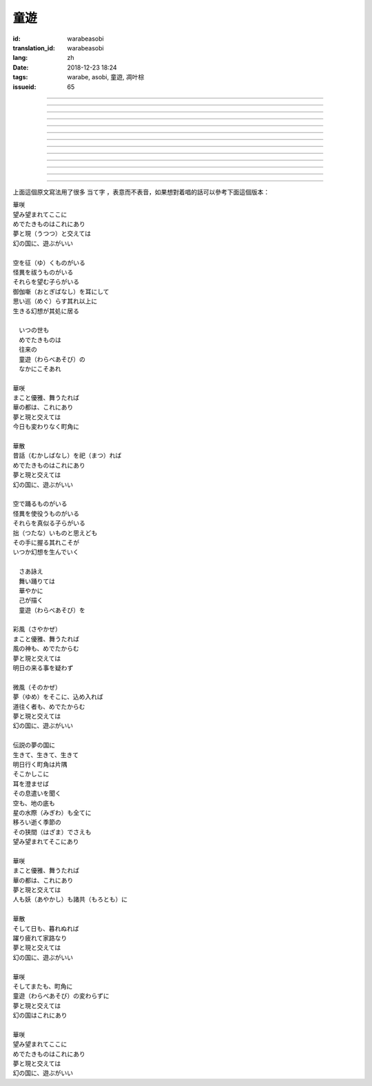 童遊
===========================================

:id: warabeasobi
:translation_id: warabeasobi
:lang: zh
:date: 2018-12-23 18:24
:tags: warabe, asobi, 童遊, 凋叶棕
:issueid: 65

.. youtube:: 8K3oAADcnrQ


.. translate-paragraph::

    華咲

        花開

    望み望まれて此処に

        此處有求有應

    愛でたきものは此れに有り

        此處有喜愛之物

    夢と現と交えては

        夢境與現世交匯時

    :ruby:`幻想郷|幻の国` に、遊ぶがいい

        可於幻想鄉玩

----

.. translate-paragraph::

    空を征く者がいる

        有空中飛的

    怪異を祓う者がいる

        有驅散怪異的

    其れ等を望む子等がいる

        亦有期望她們的

    御伽噺を耳にして

        耳中聽聞怪誕軼事

    思い巡らす其れ以上に

        心中所思更爲怪異

    生きる幻想が其処に居る

        幻想中的生活正在彼處


----

.. translate-paragraph::


     　何時の世も

         　凡世間


     　愛でたきものは

         　喜愛之物

     　往来の

         　往來的

     　童遊の

         　孩童遊戲

     　中にこそ有れ

         　亦正在此處


----

.. translate-paragraph::

    華咲

        花開

    真優雅、舞うたれば

        當真優雅地翩翩起舞

    華の都は、此れに有り

        花都亦在此處

    夢と現と交えては

        夢境與現世交匯時

    今日も変わりなく町角に

        今日一如既往街頭巷角

----

.. translate-paragraph::

    華散

        花落

    :ruby:`口伝伝承|昔話` を祀れば

        祭念起過往軼事

    愛でたきものは此れに有り

        此處有喜愛之物

    夢と現と交えては

        夢境與現世交匯時

    :ruby:`幻想郷|幻の国` に、遊ぶがいい

        可於幻想鄉玩


----

.. translate-paragraph::

    空で踊る者がいる

        有空中起舞的

    怪異を使役う者がいる

        有使役怪異的

    其れ等を真似る子等がいる

        亦有模仿她們的

    拙いものと思えども

        回憶起舊時糗事

    その手に握る其れこそが

        手中緊握的正是

    何時か幻想を生んでいく

        何時幻想生於其中

----

.. translate-paragraph::

     　さあ詠え

         　來唱吧

     　舞い踊りては

         　隨歌起舞的

     　華やかに

         　繁花爛漫

     　己が描く

         　自己描繪

     　:ruby:`命名決闘|童遊` を

         　:ruby:`命名決闘|孩童遊戲`


----

.. translate-paragraph::

    彩風

        彩風

    真優雅、舞うたれば

        當真優雅地翩翩起舞

    風の神も、愛でたからむ

        風之神靈亦必欣然

    夢と現と交えては

        夢境與現世交匯時

    明日の来る事を疑わず

        明日之事毫不存疑


----

.. translate-paragraph::

    微風

        微風

    :ruby:`名|夢` を其処に、込め入れば

        以己之 :ruby:`名|夢` 混於彼處

    道往く者も、愛でたからむ

        往來之人亦必欣然

    夢と現と交えては

        夢境與現世交匯時

    :ruby:`幻想郷|幻の国` に、遊ぶがいい

        可於幻想鄉玩


----

.. translate-paragraph::

    伝説の夢の国に

        傳說中夢境的國度

    生きて、生きて、生きて

        但願生於其中

    明日行く町角は片隅

        明日所往街頭巷尾

    其処彼処に

        於之此處彼處

    耳を澄ませば

        如若清耳靜心

    その息遣いを聞く

        傾聽那氣息

    空も、地の底も

        空中亦，地底亦

    星の水際も全てに

        繁星的海岸亦全部

    移ろい逝く季節の

        交替過往的季節

    その狭間でさえも

        就算其中的間隙

    望み望まれて其処に有り

        亦在此處有求有應


----

.. translate-paragraph::

    華咲

        花開

    まこと優雅、舞うたれば

        當真優雅地翩翩起舞

    華の都は、此れに有り

        花之都亦在此處

    夢と現と交えては

        夢境與現世交匯時

    人も妖も諸共に

        人亦，妖亦，其餘亦


----

.. translate-paragraph::

    華散

        花落

    そして日も、暮れぬれば

        隨之日亦落時

    躍り疲れて家路なり

        舞盡成歸路

    夢と現と交えては

        夢境與現世交匯時

    :ruby:`幻想郷|幻の国` に、遊ぶがいい

        可於幻想鄉玩


----

.. translate-paragraph::

    華咲

        花開

    そして又も、町角に

        隨之又在巷角

    童遊の変わらずに

        往日無異的孩童遊戲

    夢と現と交えては

        夢境與現世交匯時

    :ruby:`幻想郷|幻の国` は此れに有り

        此處有幻想鄉

----

.. translate-paragraph::

    華咲

        花開

    望み望まれて此処に

        此處有求有應

    愛でたきものは此れに有り

        此處有喜愛之物

    夢と現と交えては

        夢境與現世交匯時

    :ruby:`幻想郷|幻の国` に、遊ぶがいい

        可於幻想鄉玩


上面這個原文寫法用了很多 当て字 ，表意而不表音，如果想對着唱的話可以參考下面這個版本：

| 華咲
| 望み望まれてここに
| めでたきものはこれにあり
| 夢と現（うつつ）と交えては
| 幻の国に、遊ぶがいい
|
| 空を征（ゆ）くものがいる
| 怪異を祓うものがいる
| それらを望む子らがいる
| 御伽噺（おとぎばなし）を耳にして
| 思い巡（めぐ）らす其れ以上に
| 生きる幻想が其処に居る
|
| 　いつの世も
| 　めでたきものは
| 　往来の
| 　童遊（わらべあそび）の
| 　なかにこそあれ
|
| 華咲
| まこと優雅、舞うたれば
| 華の都は、これにあり
| 夢と現と交えては
| 今日も変わりなく町角に
|
| 華散
| 昔話（むかしばなし）を祀（まつ）れば
| めでたきものはこれにあり
| 夢と現と交えては
| 幻の国に、遊ぶがいい
|
| 空で踊るものがいる
| 怪異を使役うものがいる
| それらを真似る子らがいる
| 拙（つたな）いものと思えども
| その手に握る其れこそが
| いつか幻想を生んでいく
|
| 　さあ詠え
| 　舞い踊りては
| 　華やかに
| 　己が描く
| 　童遊（わらべあそび）を
|
| 彩風（さやかぜ）
| まこと優雅、舞うたれば
| 風の神も、めでたからむ
| 夢と現と交えては
| 明日の来る事を疑わず
|
| 微風（そのかぜ）
| 夢（ゆめ）をそこに、込め入れば
| 道往く者も、めでたからむ
| 夢と現と交えては
| 幻の国に、遊ぶがいい
|
| 伝説の夢の国に
| 生きて、生きて、生きて
| 明日行く町角は片隅
| そこかしこに
| 耳を澄ませば
| その息遣いを聞く
| 空も、地の底も
| 星の水際（みぎわ）も全てに
| 移ろい逝く季節の
| その狭間（はざま）でさえも
| 望み望まれてそこにあり
|
| 華咲
| まこと優雅、舞うたれば
| 華の都は、これにあり
| 夢と現と交えては
| 人も妖（あやかし）も諸共（もろとも）に
|
| 華散
| そして日も、暮れぬれば
| 躍り疲れて家路なり
| 夢と現と交えては
| 幻の国に、遊ぶがいい
|
| 華咲
| そしてまたも、町角に
| 童遊（わらべあそび）の変わらずに
| 夢と現と交えては
| 幻の国はこれにあり
|
| 華咲
| 望み望まれてここに
| めでたきものはこれにあり
| 夢と現と交えては
| 幻の国に、遊ぶがいい
